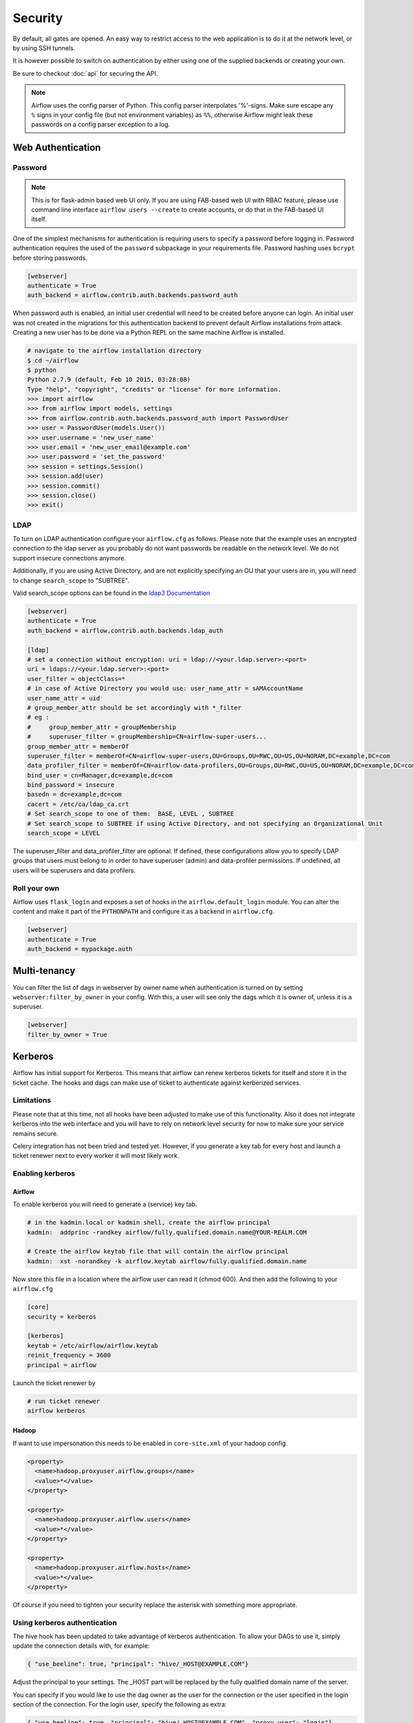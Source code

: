 Security
========

By default, all gates are opened. An easy way to restrict access
to the web application is to do it at the network level, or by using
SSH tunnels.

It is however possible to switch on authentication by either using one of the supplied
backends or creating your own.

Be sure to checkout :doc:`api` for securing the API.

.. note::

   Airflow uses the config parser of Python. This config parser interpolates
   '%'-signs.  Make sure escape any ``%`` signs in your config file (but not
   environment variables) as ``%%``, otherwise Airflow might leak these
   passwords on a config parser exception to a log.

Web Authentication
------------------

Password
''''''''

.. note::

   This is for flask-admin based web UI only. If you are using FAB-based web UI with RBAC feature,
   please use command line interface ``airflow users --create`` to create accounts, or do that in the FAB-based UI itself.

One of the simplest mechanisms for authentication is requiring users to specify a password before logging in.
Password authentication requires the used of the ``password`` subpackage in your requirements file. Password hashing
uses ``bcrypt`` before storing passwords.

.. code-block:: bash

    [webserver]
    authenticate = True
    auth_backend = airflow.contrib.auth.backends.password_auth

When password auth is enabled, an initial user credential will need to be created before anyone can login. An initial
user was not created in the migrations for this authentication backend to prevent default Airflow installations from
attack. Creating a new user has to be done via a Python REPL on the same machine Airflow is installed.

.. code-block:: bash

    # navigate to the airflow installation directory
    $ cd ~/airflow
    $ python
    Python 2.7.9 (default, Feb 10 2015, 03:28:08)
    Type "help", "copyright", "credits" or "license" for more information.
    >>> import airflow
    >>> from airflow import models, settings
    >>> from airflow.contrib.auth.backends.password_auth import PasswordUser
    >>> user = PasswordUser(models.User())
    >>> user.username = 'new_user_name'
    >>> user.email = 'new_user_email@example.com'
    >>> user.password = 'set_the_password'
    >>> session = settings.Session()
    >>> session.add(user)
    >>> session.commit()
    >>> session.close()
    >>> exit()

LDAP
''''

To turn on LDAP authentication configure your ``airflow.cfg`` as follows. Please note that the example uses
an encrypted connection to the ldap server as you probably do not want passwords be readable on the network level.
We do not support insecure connections anymore.

Additionally, if you are using Active Directory, and are not explicitly specifying an OU that your users are in,
you will need to change ``search_scope`` to "SUBTREE".

Valid search_scope options can be found in the `ldap3 Documentation <http://ldap3.readthedocs.org/searches.html?highlight=search_scope>`_

.. code-block:: bash

    [webserver]
    authenticate = True
    auth_backend = airflow.contrib.auth.backends.ldap_auth

    [ldap]
    # set a connection without encryption: uri = ldap://<your.ldap.server>:<port>
    uri = ldaps://<your.ldap.server>:<port>
    user_filter = objectClass=*
    # in case of Active Directory you would use: user_name_attr = sAMAccountName
    user_name_attr = uid
    # group_member_attr should be set accordingly with *_filter
    # eg :
    #     group_member_attr = groupMembership
    #     superuser_filter = groupMembership=CN=airflow-super-users...
    group_member_attr = memberOf
    superuser_filter = memberOf=CN=airflow-super-users,OU=Groups,OU=RWC,OU=US,OU=NORAM,DC=example,DC=com
    data_profiler_filter = memberOf=CN=airflow-data-profilers,OU=Groups,OU=RWC,OU=US,OU=NORAM,DC=example,DC=com
    bind_user = cn=Manager,dc=example,dc=com
    bind_password = insecure
    basedn = dc=example,dc=com
    cacert = /etc/ca/ldap_ca.crt
    # Set search_scope to one of them:  BASE, LEVEL , SUBTREE
    # Set search_scope to SUBTREE if using Active Directory, and not specifying an Organizational Unit
    search_scope = LEVEL

The superuser_filter and data_profiler_filter are optional. If defined, these configurations allow you to specify LDAP groups that users must belong to in order to have superuser (admin) and data-profiler permissions. If undefined, all users will be superusers and data profilers.

Roll your own
'''''''''''''

Airflow uses ``flask_login`` and
exposes a set of hooks in the ``airflow.default_login`` module. You can
alter the content and make it part of the ``PYTHONPATH`` and configure it as a backend in ``airflow.cfg``.

.. code-block:: bash

    [webserver]
    authenticate = True
    auth_backend = mypackage.auth

Multi-tenancy
-------------

You can filter the list of dags in webserver by owner name when authentication
is turned on by setting ``webserver:filter_by_owner`` in your config. With this, a user will see
only the dags which it is owner of, unless it is a superuser.

.. code-block:: bash

    [webserver]
    filter_by_owner = True


Kerberos
--------

Airflow has initial support for Kerberos. This means that airflow can renew kerberos
tickets for itself and store it in the ticket cache. The hooks and dags can make use of ticket
to authenticate against kerberized services.

Limitations
'''''''''''

Please note that at this time, not all hooks have been adjusted to make use of this functionality.
Also it does not integrate kerberos into the web interface and you will have to rely on network
level security for now to make sure your service remains secure.

Celery integration has not been tried and tested yet. However, if you generate a key tab for every
host and launch a ticket renewer next to every worker it will most likely work.

Enabling kerberos
'''''''''''''''''

Airflow
^^^^^^^

To enable kerberos you will need to generate a (service) key tab.

.. code-block:: bash

    # in the kadmin.local or kadmin shell, create the airflow principal
    kadmin:  addprinc -randkey airflow/fully.qualified.domain.name@YOUR-REALM.COM

    # Create the airflow keytab file that will contain the airflow principal
    kadmin:  xst -norandkey -k airflow.keytab airflow/fully.qualified.domain.name

Now store this file in a location where the airflow user can read it (chmod 600). And then add the following to
your ``airflow.cfg``

.. code-block:: bash

    [core]
    security = kerberos

    [kerberos]
    keytab = /etc/airflow/airflow.keytab
    reinit_frequency = 3600
    principal = airflow

Launch the ticket renewer by

.. code-block:: bash

    # run ticket renewer
    airflow kerberos

Hadoop
^^^^^^

If want to use impersonation this needs to be enabled in ``core-site.xml`` of your hadoop config.

.. code-block:: bash

    <property>
      <name>hadoop.proxyuser.airflow.groups</name>
      <value>*</value>
    </property>

    <property>
      <name>hadoop.proxyuser.airflow.users</name>
      <value>*</value>
    </property>

    <property>
      <name>hadoop.proxyuser.airflow.hosts</name>
      <value>*</value>
    </property>

Of course if you need to tighten your security replace the asterisk with something more appropriate.

Using kerberos authentication
'''''''''''''''''''''''''''''

The hive hook has been updated to take advantage of kerberos authentication. To allow your DAGs to
use it, simply update the connection details with, for example:

.. code-block:: bash

    { "use_beeline": true, "principal": "hive/_HOST@EXAMPLE.COM"}

Adjust the principal to your settings. The _HOST part will be replaced by the fully qualified domain name of
the server.

You can specify if you would like to use the dag owner as the user for the connection or the user specified in the login
section of the connection. For the login user, specify the following as extra:

.. code-block:: bash

    { "use_beeline": true, "principal": "hive/_HOST@EXAMPLE.COM", "proxy_user": "login"}

For the DAG owner use:

.. code-block:: bash

    { "use_beeline": true, "principal": "hive/_HOST@EXAMPLE.COM", "proxy_user": "owner"}

and in your DAG, when initializing the HiveOperator, specify:

.. code-block:: bash

    run_as_owner=True

To use kerberos authentication, you must install Airflow with the `kerberos` extras group:

.. code-block:: base

   pip install airflow[kerberos]

OAuth Authentication
--------------------

GitHub Enterprise (GHE) Authentication
''''''''''''''''''''''''''''''''''''''

The GitHub Enterprise authentication backend can be used to authenticate users
against an installation of GitHub Enterprise using OAuth2. You can optionally
specify a team whitelist (composed of slug cased team names) to restrict login
to only members of those teams.

.. code-block:: bash

    [webserver]
    authenticate = True
    auth_backend = airflow.contrib.auth.backends.github_enterprise_auth

    [github_enterprise]
    host = github.example.com
    client_id = oauth_key_from_github_enterprise
    client_secret = oauth_secret_from_github_enterprise
    oauth_callback_route = /example/ghe_oauth/callback
    allowed_teams = 1, 345, 23

.. note:: If you do not specify a team whitelist, anyone with a valid account on
   your GHE installation will be able to login to Airflow.

To use GHE authentication, you must install Airflow with the `github_enterprise` extras group:

.. code-block:: base

   pip install airflow[github_enterprise]

Setting up GHE Authentication
^^^^^^^^^^^^^^^^^^^^^^^^^^^^^

An application must be setup in GHE before you can use the GHE authentication
backend. In order to setup an application:

1. Navigate to your GHE profile
2. Select 'Applications' from the left hand nav
3. Select the 'Developer Applications' tab
4. Click 'Register new application'
5. Fill in the required information (the 'Authorization callback URL' must be fully qualified e.g. http://airflow.example.com/example/ghe_oauth/callback)
6. Click 'Register application'
7. Copy 'Client ID', 'Client Secret', and your callback route to your airflow.cfg according to the above example

Using GHE Authentication with github.com
^^^^^^^^^^^^^^^^^^^^^^^^^^^^^^^^^^^^^^^^

It is possible to use GHE authentication with github.com:

1. `Create an Oauth App <https://developer.github.com/apps/building-oauth-apps/creating-an-oauth-app/>`_
2. Copy 'Client ID', 'Client Secret' to your airflow.cfg according to the above example
3. Set ``host = github.com`` and ``oauth_callback_route = /oauth/callback`` in airflow.cfg

Google Authentication
'''''''''''''''''''''

The Google authentication backend can be used to authenticate users
against Google using OAuth2. You must specify the email domains to restrict
login, separated with a comma, to only members of those domains.

.. code-block:: bash

    [webserver]
    authenticate = True
    auth_backend = airflow.contrib.auth.backends.google_auth

    [google]
    client_id = google_client_id
    client_secret = google_client_secret
    oauth_callback_route = /oauth2callback
    domain = "example1.com,example2.com"

To use Google authentication, you must install Airflow with the `google_auth` extras group:

.. code-block:: base

   pip install airflow[google_auth]

Setting up Google Authentication
^^^^^^^^^^^^^^^^^^^^^^^^^^^^^^^^

An application must be setup in the Google API Console before you can use the Google authentication
backend. In order to setup an application:

1. Navigate to https://console.developers.google.com/apis/
2. Select 'Credentials' from the left hand nav
3. Click 'Create credentials' and choose 'OAuth client ID'
4. Choose 'Web application'
5. Fill in the required information (the 'Authorized redirect URIs' must be fully qualified e.g. http://airflow.example.com/oauth2callback)
6. Click 'Create'
7. Copy 'Client ID', 'Client Secret', and your redirect URI to your airflow.cfg according to the above example

SSL
---

SSL can be enabled by providing a certificate and key. Once enabled, be sure to use
"https://" in your browser.

.. code-block:: bash

    [webserver]
    web_server_ssl_cert = <path to cert>
    web_server_ssl_key = <path to key>

Enabling SSL will not automatically change the web server port. If you want to use the
standard port 443, you'll need to configure that too. Be aware that super user privileges
(or cap_net_bind_service on Linux) are required to listen on port 443.

.. code-block:: bash

    # Optionally, set the server to listen on the standard SSL port.
    web_server_port = 443
    base_url = http://<hostname or IP>:443

Enable CeleryExecutor with SSL. Ensure you properly generate client and server
certs and keys.

.. code-block:: bash

    [celery]
    ssl_active = True
    ssl_key = <path to key>
    ssl_cert = <path to cert>
    ssl_cacert = <path to cacert>

Impersonation
-------------

Airflow has the ability to impersonate a unix user while running task
instances based on the task's ``run_as_user`` parameter, which takes a user's name.

**NOTE:** For impersonations to work, Airflow must be run with `sudo` as subtasks are run
with `sudo -u` and permissions of files are changed. Furthermore, the unix user needs to
exist on the worker. Here is what a simple sudoers file entry could look like to achieve
this, assuming as airflow is running as the `airflow` user. Note that this means that
the airflow user must be trusted and treated the same way as the root user.

.. code-block:: none

    airflow ALL=(ALL) NOPASSWD: ALL


Subtasks with impersonation will still log to the same folder, except that the files they
log to will have permissions changed such that only the unix user can write to it.

Default Impersonation
'''''''''''''''''''''
To prevent tasks that don't use impersonation to be run with `sudo` privileges, you can set the
``core:default_impersonation`` config which sets a default user impersonate if `run_as_user` is
not set.

.. code-block:: bash

    [core]
    default_impersonation = airflow
